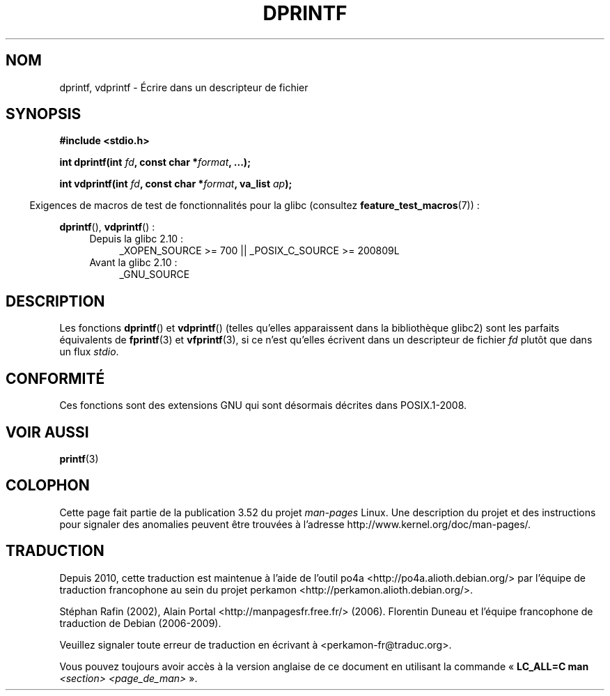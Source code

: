 .\" Copyright (C) 2001 Andries Brouwer <aeb@cwi.nl>
.\" Text fragments inspired by Martin Schulze <joey@infodrom.org>.
.\"
.\" %%%LICENSE_START(VERBATIM)
.\" Permission is granted to make and distribute verbatim copies of this
.\" manual provided the copyright notice and this permission notice are
.\" preserved on all copies.
.\"
.\" Permission is granted to copy and distribute modified versions of this
.\" manual under the conditions for verbatim copying, provided that the
.\" entire resulting derived work is distributed under the terms of a
.\" permission notice identical to this one.
.\"
.\" Since the Linux kernel and libraries are constantly changing, this
.\" manual page may be incorrect or out-of-date.  The author(s) assume no
.\" responsibility for errors or omissions, or for damages resulting from
.\" the use of the information contained herein.  The author(s) may not
.\" have taken the same level of care in the production of this manual,
.\" which is licensed free of charge, as they might when working
.\" professionally.
.\"
.\" Formatted or processed versions of this manual, if unaccompanied by
.\" the source, must acknowledge the copyright and authors of this work.
.\" %%%LICENSE_END
.\"
.\"*******************************************************************
.\"
.\" This file was generated with po4a. Translate the source file.
.\"
.\"*******************************************************************
.TH DPRINTF 3 "15 septembre 2010" GNU "Manuel du programmeur Linux"
.SH NOM
dprintf, vdprintf \- Écrire dans un descripteur de fichier
.SH SYNOPSIS
\fB#include <stdio.h>\fP
.sp
\fBint dprintf(int \fP\fIfd\fP\fB, const char *\fP\fIformat\fP\fB, ...);\fP
.sp
\fBint vdprintf(int \fP\fIfd\fP\fB, const char *\fP\fIformat\fP\fB, va_list \fP\fIap\fP\fB);\fP
.sp
.in -4n
Exigences de macros de test de fonctionnalités pour la glibc (consultez
\fBfeature_test_macros\fP(7))\ :
.in
.sp
\fBdprintf\fP(), \fBvdprintf\fP()\ :
.PD 0
.ad l
.RS 4
.TP  4
Depuis la glibc 2.10\ :
_XOPEN_SOURCE\ >=\ 700 || _POSIX_C_SOURCE\ >=\ 200809L
.TP 
Avant la glibc 2.10\ :
_GNU_SOURCE
.RE
.ad
.PD
.SH DESCRIPTION
Les fonctions \fBdprintf\fP() et \fBvdprintf\fP() (telles qu'elles apparaissent
dans la bibliothèque glibc2) sont les parfaits équivalents de \fBfprintf\fP(3)
et \fBvfprintf\fP(3), si ce n'est qu'elles écrivent dans un descripteur de
fichier \fIfd\fP plutôt que dans un flux \fIstdio\fP.
.SH CONFORMITÉ
.\" .SH NOTES
.\" These functions are GNU extensions, not in C or POSIX.
.\" Clearly, the names were badly chosen.
.\" Many systems (like MacOS) have incompatible functions called
.\" .BR dprintf (),
.\" usually some debugging version of
.\" .BR printf (3),
.\" perhaps with a prototype like
.\"
.\" .BI "void dprintf(int level, const char *" format ", ...);"
.\"
.\" where the first argument is a debugging level (and output is to
.\" .IR stderr ).
.\" Moreover,
.\" .BR dprintf ()
.\" (or
.\" .BR DPRINTF )
.\" is also a popular macro name for a debugging printf.
.\" So, probably, it is better to avoid this function in programs
.\" intended to be portable.
.\"
.\" A better name would have been
.\" .BR fdprintf ().
Ces fonctions sont des extensions GNU qui sont désormais décrites dans
POSIX.1\-2008.
.SH "VOIR AUSSI"
\fBprintf\fP(3)
.SH COLOPHON
Cette page fait partie de la publication 3.52 du projet \fIman\-pages\fP
Linux. Une description du projet et des instructions pour signaler des
anomalies peuvent être trouvées à l'adresse
\%http://www.kernel.org/doc/man\-pages/.
.SH TRADUCTION
Depuis 2010, cette traduction est maintenue à l'aide de l'outil
po4a <http://po4a.alioth.debian.org/> par l'équipe de
traduction francophone au sein du projet perkamon
<http://perkamon.alioth.debian.org/>.
.PP
Stéphan Rafin (2002),
Alain Portal <http://manpagesfr.free.fr/>\ (2006).
Florentin Duneau et l'équipe francophone de traduction de Debian\ (2006-2009).
.PP
Veuillez signaler toute erreur de traduction en écrivant à
<perkamon\-fr@traduc.org>.
.PP
Vous pouvez toujours avoir accès à la version anglaise de ce document en
utilisant la commande
«\ \fBLC_ALL=C\ man\fR \fI<section>\fR\ \fI<page_de_man>\fR\ ».
